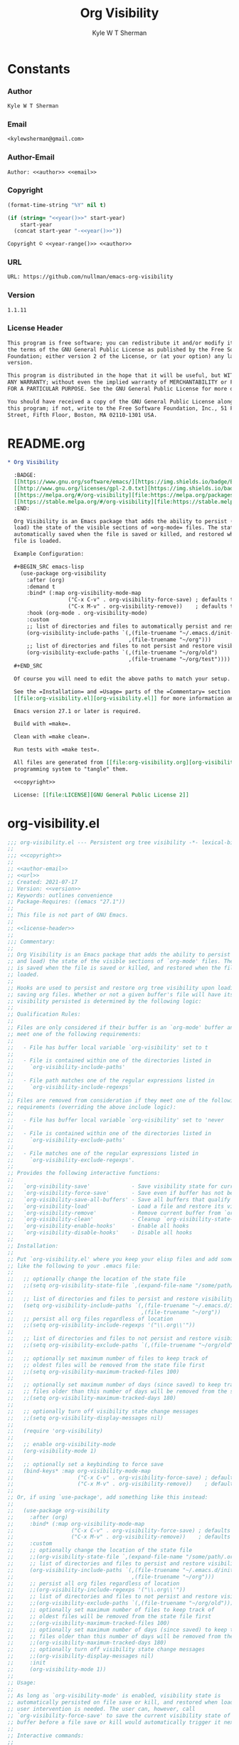 * Org                                                              :noexport:
  #+TITLE: Org Visibility
  #+AUTHOR: Kyle W T Sherman
  #+EMAIL: kylewsherman@gmail.com
  #+FILENAME: org-visibility.org
  #+DESCRIPTION: Org/Babel 'literate' Org Visbility Package
  #+KEYWORDS: emacs, org-mode, org-visibility, outline, persistence, babel, elisp, emacs lisp, lisp, programming language, literate programming, reproducible research
  #+LANGUAGE: en
  #+PROPERTY: header-args :tangle no :noweb yes :results silent :mkdir yes
  #+OPTIONS: num:nil toc:nil d:(HIDE) tags:not-in-toc html-preamble:nil html-postamble:nil
  #+TIMESTAMP: <2023-01-21 19:14 (kyle)>

* Constants
  :PROPERTIES:
  :CUSTOM_ID: constants
  :END:

*** Author
    :PROPERTIES:
    :CUSTOM_ID: constants-author
    :END:

    #+NAME: author
    #+BEGIN_SRC org
      Kyle W T Sherman
    #+END_SRC

*** Email
    :PROPERTIES:
    :CUSTOM_ID: constants-email
    :END:

    #+NAME: email
    #+BEGIN_SRC org
      <kylewsherman@gmail.com>
    #+END_SRC

*** Author-Email
    :PROPERTIES:
    :CUSTOM_ID: constants-author-email
    :END:

    #+NAME: author-email
    #+BEGIN_SRC org
      Author: <<author>> <<email>>
    #+END_SRC

*** Copyright
    :PROPERTIES:
    :CUSTOM_ID: constants-copyright
    :END:

    #+NAME: year
    #+BEGIN_SRC emacs-lisp
      (format-time-string "%Y" nil t)
    #+END_SRC

    #+NAME: year-range
    #+BEGIN_SRC emacs-lisp :var start-year="2021"
      (if (string= "<<year()>>" start-year)
          start-year
        (concat start-year "-<<year()>>"))
    #+END_SRC

    #+NAME: copyright
    #+BEGIN_SRC org
      Copyright © <<year-range()>> <<author>>
    #+END_SRC

*** URL
    :PROPERTIES:
    :CUSTOM_ID: constants-url
    :END:

    #+NAME: url
    #+BEGIN_SRC org
      URL: https://github.com/nullman/emacs-org-visibility
    #+END_SRC

*** Version
    :PROPERTIES:
    :CUSTOM_ID: constants-version
    :END:

    #+NAME: version
    #+BEGIN_SRC org
      1.1.11
    #+END_SRC

*** License Header
    :PROPERTIES:
    :CUSTOM_ID: constants-license-header
    :END:

    #+NAME: license-header
    #+BEGIN_SRC org
      This program is free software; you can redistribute it and/or modify it under
      the terms of the GNU General Public License as published by the Free Software
      Foundation; either version 2 of the License, or (at your option) any later
      version.

      This program is distributed in the hope that it will be useful, but WITHOUT
      ANY WARRANTY; without even the implied warranty of MERCHANTABILITY or FITNESS
      FOR A PARTICULAR PURPOSE. See the GNU General Public License for more details.

      You should have received a copy of the GNU General Public License along with
      this program; if not, write to the Free Software Foundation, Inc., 51 Franklin
      Street, Fifth Floor, Boston, MA 02110-1301 USA.
    #+END_SRC

* README.org
  :PROPERTIES:
  :CUSTOM_ID: readme-dot-org
  :END:

  #+BEGIN_SRC org :tangle README.org
    ,* Org Visibility

      :BADGE:
      [[https://www.gnu.org/software/emacs/][https://img.shields.io/badge/Emacs-27-8e44bd.svg]]
      [[http://www.gnu.org/licenses/gpl-2.0.txt][https://img.shields.io/badge/license-GPL_2-green.svg]]
      [[https://melpa.org/#/org-visibility][file:https://melpa.org/packages/org-visibility-badge.svg]]
      [[https://stable.melpa.org/#/org-visibility][file:https://stable.melpa.org/packages/org-visibility-badge.svg]]
      :END:

      Org Visibility is an Emacs package that adds the ability to persist (save and
      load) the state of the visible sections of =org-mode= files. The state is
      automatically saved when the file is saved or killed, and restored when the
      file is loaded.

      Example Configuration:

      ,#+BEGIN_SRC emacs-lisp
        (use-package org-visibility
          :after (org)
          :demand t
          :bind* (:map org-visibility-mode-map
                       ("C-x C-v" . org-visibility-force-save) ; defaults to `find-alternative-file'
                       ("C-x M-v" . org-visibility-remove))    ; defaults to undefined
          :hook (org-mode . org-visibility-mode)
          :custom
          ;; list of directories and files to automatically persist and restore visibility state of
          (org-visibility-include-paths `(,(file-truename "~/.emacs.d/init-emacs.org")
                                          ,(file-truename "~/org")))
          ;; list of directories and files to not persist and restore visibility state of
          (org-visibility-exclude-paths `(,(file-truename "~/org/old")
                                          ,(file-truename "~/org/test"))))
      ,#+END_SRC

      Of course you will need to edit the above paths to match your setup.

      See the =Installation= and =Usage= parts of the =Commentary= section in
      [[file:org-visibility.el][org-visibility.el]] for more information and a full list of customizations.

      Emacs version 27.1 or later is required.

      Build with =make=.

      Clean with =make clean=.

      Run tests with =make test=.

      All files are generated from [[file:org-visibility.org][org-visibility.org]] using Emacs' org-mode literate
      programming system to "tangle" them.

      <<copyright>>

      License: [[file:LICENSE][GNU General Public License 2]]
  #+END_SRC

* org-visibility.el
  :PROPERTIES:
  :CUSTOM_ID: org-visibility-dot-el
  :END:

  #+BEGIN_SRC emacs-lisp :tangle org-visibility.el
    ;;; org-visibility.el --- Persistent org tree visibility -*- lexical-binding: t; -*-
    ;;
    ;;; <<copyright>>
    ;;
    ;; <<author-email>>
    ;; <<url>>
    ;; Created: 2021-07-17
    ;; Version: <<version>>
    ;; Keywords: outlines convenience
    ;; Package-Requires: ((emacs "27.1"))
    ;;
    ;; This file is not part of GNU Emacs.
    ;;
    ;; <<license-header>>
    ;;
    ;;; Commentary:
    ;;
    ;; Org Visibility is an Emacs package that adds the ability to persist (save
    ;; and load) the state of the visible sections of `org-mode' files. The state
    ;; is saved when the file is saved or killed, and restored when the file is
    ;; loaded.
    ;;
    ;; Hooks are used to persist and restore org tree visibility upon loading and
    ;; saving org files. Whether or not a given buffer's file will have its
    ;; visibility persisted is determined by the following logic:
    ;;
    ;; Qualification Rules:
    ;;
    ;; Files are only considered if their buffer is an `org-mode' buffer and they
    ;; meet one of the following requirements:
    ;;
    ;;   - File has buffer local variable `org-visibility' set to t
    ;;
    ;;   - File is contained within one of the directories listed in
    ;;     `org-visibility-include-paths'
    ;;
    ;;   - File path matches one of the regular expressions listed in
    ;;     `org-visibility-include-regexps'
    ;;
    ;; Files are removed from consideration if they meet one of the following
    ;; requirements (overriding the above include logic):
    ;;
    ;;   - File has buffer local variable `org-visibility' set to 'never
    ;;
    ;;   - File is contained within one of the directories listed in
    ;;     `org-visibility-exclude-paths'
    ;;
    ;;   - File matches one of the regular expressions listed in
    ;;     `org-visibility-exclude-regexps'.
    ;;
    ;; Provides the following interactive functions:
    ;;
    ;;   `org-visibility-save'             - Save visibility state for current buffer
    ;;   `org-visibility-force-save'       - Save even if buffer has not been modified
    ;;   `org-visibility-save-all-buffers' - Save all buffers that qualify
    ;;   `org-visibility-load'             - Load a file and restore its visibility state
    ;;   `org-visibility-remove'           - Remove current buffer from `org-visibility-state-file'
    ;;   `org-visibility-clean'            - Cleanup `org-visibility-state-file'
    ;;   `org-visibility-enable-hooks'     - Enable all hooks
    ;;   `org-visibility-disable-hooks'    - Disable all hooks
    ;;
    ;; Installation:
    ;;
    ;; Put `org-visibility.el' where you keep your elisp files and add something
    ;; like the following to your .emacs file:
    ;;
    ;;   ;; optionally change the location of the state file
    ;;   ;;(setq org-visibility-state-file `,(expand-file-name "/some/path/.org-visibility"))
    ;;
    ;;   ;; list of directories and files to persist and restore visibility state of
    ;;   (setq org-visibility-include-paths `(,(file-truename "~/.emacs.d/init-emacs.org")
    ;;                                        ,(file-truename "~/org"))
    ;;   ;; persist all org files regardless of location
    ;;   ;;(setq org-visibility-include-regexps '("\\.org\\'"))
    ;;
    ;;   ;; list of directories and files to not persist and restore visibility state of
    ;;   ;;(setq org-visibility-exclude-paths `(,(file-truename "~/org/old")))
    ;;
    ;;   ;; optionally set maximum number of files to keep track of
    ;;   ;; oldest files will be removed from the state file first
    ;;   ;;(setq org-visibility-maximum-tracked-files 100)
    ;;
    ;;   ;; optionally set maximum number of days (since saved) to keep track of
    ;;   ;; files older than this number of days will be removed from the state file
    ;;   ;;(setq org-visibility-maximum-tracked-days 180)
    ;;
    ;;   ;; optionally turn off visibility state change messages
    ;;   ;;(setq org-visibility-display-messages nil)
    ;;
    ;;   (require 'org-visibility)
    ;;
    ;;   ;; enable org-visibility-mode
    ;;   (org-visibility-mode 1)
    ;;
    ;;   ;; optionally set a keybinding to force save
    ;;   (bind-keys* :map org-visibility-mode-map
    ;;                    ("C-x C-v" . org-visibility-force-save) ; defaults to `find-alternative-file'
    ;;                    ("C-x M-v" . org-visibility-remove))    ; defaults to undefined
    ;;
    ;; Or, if using `use-package', add something like this instead:
    ;;
    ;;   (use-package org-visibility
    ;;     :after (org)
    ;;     :bind* (:map org-visibility-mode-map
    ;;                  ("C-x C-v" . org-visibility-force-save) ; defaults to `find-alternative-file'
    ;;                  ("C-x M-v" . org-visibility-remove))    ; defaults to undefined
    ;;     :custom
    ;;     ;; optionally change the location of the state file
    ;;     ;;(org-visibility-state-file `,(expand-file-name "/some/path/.org-visibility"))
    ;;     ;; list of directories and files to persist and restore visibility state of
    ;;     (org-visibility-include-paths `(,(file-truename "~/.emacs.d/init-emacs.org")
    ;;                                     ,(file-truename "~/org")))
    ;;     ;; persist all org files regardless of location
    ;;     ;;(org-visibility-include-regexps '("\\.org\\'"))
    ;;     ;; list of directories and files to not persist and restore visibility state of
    ;;     ;;(org-visibility-exclude-paths `(,(file-truename "~/org/old")))
    ;;     ;; optionally set maximum number of files to keep track of
    ;;     ;; oldest files will be removed from the state file first
    ;;     ;;(org-visibility-maximum-tracked-files 100)
    ;;     ;; optionally set maximum number of days (since saved) to keep track of
    ;;     ;; files older than this number of days will be removed from the state file
    ;;     ;;(org-visibility-maximum-tracked-days 180)
    ;;     ;; optionally turn off visibility state change messages
    ;;     ;;(org-visibility-display-messages nil)
    ;;     :init
    ;;     (org-visibility-mode 1))
    ;;
    ;; Usage:
    ;;
    ;; As long as `org-visibility-mode' is enabled, visibility state is
    ;; automatically persisted on file save or kill, and restored when loaded. No
    ;; user intervention is needed. The user can, however, call
    ;; `org-visibility-force-save' to save the current visibility state of a
    ;; buffer before a file save or kill would automatically trigger it next.
    ;;
    ;; Interactive commands:
    ;;
    ;; The `org-visibility-mode' function toggles the minor mode on and off. For
    ;; normal use, turn it on when `org-mode' is enabled.
    ;;
    ;; The `org-visibility-save' function saves the current buffer's file
    ;; visibility state if it has been modified or had an `org-cycle' change, and
    ;; matches the above Qualification Rules.
    ;;
    ;; The `org-visibility-force-save' function saves the current buffer's file
    ;; visibility state if it matches the above Qualification Rules, regardless of
    ;; whether the file has been modified.
    ;;
    ;; The `org-visibility-save-all-buffers' function saves the visibility state
    ;; for any modified buffer files that match the above Qualification Rules.
    ;;
    ;; The `org-visibility-load' function loads a file and restores its visibility
    ;; state if it matches the above Qualification Rules.
    ;;
    ;; The `org-visibility-remove' function removes a given file (or the current
    ;; buffer's file) from `org-visibility-state-file'.
    ;;
    ;; The `org-visibility-clean' function removes all missing or untracked files
    ;; from `org-visibility-state-file'.

    ;;; Code:

    (require 'cl-lib)
    (require 'outline)
    (require 'org)
    (require 'org-macs)

    (defgroup org-visibility nil
      "Persistent org tree visibility."
      :group 'org
      :prefix "org-visibility-")

    (defcustom org-visibility-display-messages t
      "Whether or not to display messages when visibility states are changed."
      :type 'boolean
      :group 'org-visibility)

    (defcustom org-visibility-state-file
      `,(expand-file-name ".org-visibility" user-emacs-directory)
      "File used to store org visibility state."
      :type 'string
      :group 'org-visibility)

    (defcustom org-visibility-include-paths '()
      "List of directories and files that will persist visibility.

    These directories and files will persist their visibility state
    when saved and loaded."
      :type '(repeat (choice string))
      :group 'org-visibility)

    (defcustom org-visibility-exclude-paths '()
      "List of directories and files that will not persist visibility.

    These directories and files will not persist their visibility
    state.

    Overrides `org-visibility-include-paths' and
    `org-visibility-include-regexps'."
      :type '(repeat (choice string))
      :group 'org-visibility)

    (defcustom org-visibility-include-regexps '()
      "List of regular expressions that will persist visibility.

    The directories and files that match these regular expressions
    will persist their visibility state when saved and loaded."
      :type '(repeat (choice regexp))
      :group 'org-visibility)

    (defcustom org-visibility-exclude-regexps '()
      "List of regular expressions that will not persist visibility.

    The directories and files that match these regular expressions
    will not persist their visibility state.

    Overrides `org-visibility-include-paths' and
    `org-visibility-include-regexps'."
      :type '(repeat (choice regexp))
      :group 'org-visibility)

    (defcustom org-visibility-maximum-tracked-files nil
      "Maximum number of files to track the visibility state of.

    When non-nil and persisting the state of a new org file causes
    this number to be exceeded, the oldest tracked file will be
    removed from the state file."
      :type 'number
      :group 'org-visibility)

    (defcustom org-visibility-maximum-tracked-days nil
      "Maximum number of days to track file visibility state.

    When non-nil, file states in the state file that have not been
    modified for this number of days will have their state
    information removed."
      :type 'number
      :group 'org-visibility)

    (defvar-local org-visibility
      nil
      "File local variable to determine visibility persistence.

    If nil, this setting has no effect on determining buffer file
    visibility state persistence.

    If t, buffer file should have its visibility state persisted and
    restored.

    If 'never, buffer file should never have its visibility state
    persisted and restored.

    Overrides `org-visibility-include-paths',
    `org-visibility-exclude-paths', `org-visibility-include-regexps',
    and `org-visibility-exclude-regexps'.)")

    (defvar-local org-visibility-dirty
      nil
      "Non-nil if buffer has been modified since last visibility save.")

    (defun org-visibility-version (&optional insert)
      "Display the version of Org Visibility that is running in this session.

    If INSERT is non-nil, insert the Emacs version string at point
    instead of displaying it."
      (interactive)
      (let ((version-string "Org Visibility <<version>>"))
        (if insert
            (insert version-string)
          (if (called-interactively-p 'interactive)
              (message "%s" version-string)
            version-string))))

    (defun org-visibility--timestamp ()
      "Return timestamp in ISO 8601 format (YYYY-mm-ddTHH:MM:SSZ)."
      (format-time-string "%FT%T%Z"))

    (defun org-visibility--timestamp-to-epoch (timestamp)
      "Return epoch (seconds since 1970-01-01) from TIMESTAMP."
      (truncate (float-time (date-to-time timestamp))))

    (defun org-visibility--buffer-checksum (&optional buffer)
      "Return checksum for BUFFER."
      (secure-hash 'md5 (or buffer (current-buffer))))

    (defun org-visibility--remove-over-maximum-tracked-files (data)
      "Remove oldest files over maximum file count from DATA.

    Does nothing unless `org-visibility-maximum-tracked-files' is
    non-nil and exceeded."
      (when (and org-visibility-maximum-tracked-files
                 (cl-plusp org-visibility-maximum-tracked-files))
        (while (> (length data) org-visibility-maximum-tracked-files)
          (setq data (nreverse (cdr (nreverse data))))))
      data)

    (defun org-visibility--remove-over-maximum-tracked-days (data)
      "Remove all files over maximum day count from DATA.

    Does notthing unless `org-visibility-maximum-tracked-days' is
    non-nil and exceeded."
      (if (and org-visibility-maximum-tracked-days
               (cl-plusp org-visibility-maximum-tracked-days))
          (cl-do ((day (- (time-to-days (current-time)) org-visibility-maximum-tracked-days))
                  (d data (cdr d))
                  (n 0 (1+ n)))
              ((< (time-to-days (date-to-time (cadar d))) day)
               (cl-subseq data 0 n)))
        data))

    (defun org-visibility--set (buffer visible)
      "Set visibility state.

    Set visibility state record for BUFFER to VISIBLE and update
    `org-visibility-state-file' with new state."
      (let ((print-length nil)
            (data (and (file-exists-p org-visibility-state-file)
                       (ignore-errors
                         (with-temp-buffer
                           (insert-file-contents org-visibility-state-file)
                           (read (buffer-substring-no-properties (point-min) (point-max)))))))
            (file-name (buffer-file-name buffer))
            (date (org-visibility--timestamp))
            (checksum (org-visibility--buffer-checksum buffer)))
        (when file-name
          (setq data (delq (assoc file-name data) data)) ; remove previous value
          (setq data (append (list (list file-name date checksum visible)) data)) ; add new value
          (setq data (org-visibility--remove-over-maximum-tracked-files data)) ; remove old files over maximum count
          (setq data (org-visibility--remove-over-maximum-tracked-days data)) ; remove old files over maximum days
          (with-temp-file org-visibility-state-file
            (insert (format "%S\n" data)))
          (when org-visibility-display-messages
            (message "Set visibility state for %s" file-name)))))

    (defun org-visibility--get (buffer)
      "Get visibility state.

    Return visibility state for BUFFER if found in
    `org-visibility-state-file'."
      (let ((data (and (file-exists-p org-visibility-state-file)
                       (ignore-errors
                         (with-temp-buffer
                           (insert-file-contents org-visibility-state-file)
                           (read (buffer-substring-no-properties (point-min) (point-max)))))))
            (file-name (buffer-file-name buffer))
            (checksum (org-visibility--buffer-checksum buffer)))
        (when file-name
          (let ((state (assoc file-name data)))
            (when (string= (caddr state) checksum)
              (cadddr state))))))

    (defun org-visibility--save-internal (&optional buffer noerror force)
      "Save visibility snapshot of org BUFFER.

    If NOERROR is non-nil, do not throw errors.

    If FORCE is non-nil, save even if file is not marked as dirty."
      (let ((buffer (or buffer (current-buffer)))
            (file-name (buffer-file-name buffer))
            (visible '()))
        (with-current-buffer buffer
          (if (not (derived-mode-p 'org-mode))
              (unless noerror
                (user-error "Not an Org buffer"))
            (if (not file-name)
                (unless noerror
                  (user-error "No file associated with this buffer: %S" buffer))
              (when (or force org-visibility-dirty)
                (save-mark-and-excursion
                  (goto-char (point-min))
                  (while (not (eobp))
                    (when (not (invisible-p (point)))
                      (push (point) visible))
                    (forward-visible-line 1)))
                (org-visibility--set buffer (nreverse visible))
                (setq org-visibility-dirty nil)))))))

    (defun org-visibility--load-internal (&optional buffer noerror)
      "Load visibility snapshot of org BUFFER.

    If NOERROR is non-nil, do not throw errors."
      (let ((buffer (or buffer (current-buffer)))
            (file-name (buffer-file-name buffer)))
        (with-current-buffer buffer
          (if (not (derived-mode-p 'org-mode))
              (unless noerror
                (user-error "Not an Org buffer"))
            (if (not (buffer-file-name buffer))
                (unless noerror
                  (user-error "No file associated with this buffer: %S" buffer))
              (let ((visible (org-visibility--get buffer)))
                (when visible
                  (save-mark-and-excursion
                    (outline-hide-sublevels 1)
                    (dolist (x visible)
                      (ignore-errors
                        (when (> x 1)
                          (goto-char x)
                          (when (invisible-p (1- (point)))
                            (org-flag-region (1- (point-at-bol)) (point-at-eol) nil 'outline))))))
                  (when org-visibility-display-messages
                    (message "Restored visibility state for %s" file-name)))
                (setq org-visibility-dirty nil)))))))

    (defun org-visibility--check-file-path (file-name paths)
      "Return whether FILE-NAME is in one of the PATHS."
      (let ((file-name (file-truename file-name)))
        (cl-do ((paths paths (cdr paths))
                (match nil))
            ((or (null paths) match) match)
          (let ((path (car paths)))
            (when (>= (length file-name) (length path))
              (let ((part (substring file-name 0 (length path))))
                (when (string= part path)
                  (setq match t))))))))

    (defun org-visibility--check-file-regexp (file-name regexps)
      "Return whether FILE-NAME is a match for one of the REGEXPS."
      (let ((file-name (file-truename file-name)))
        (cl-do ((regexps regexps (cdr regexps))
                (match nil))
            ((or (null regexps) match) match)
          (let ((regexp (car regexps)))
            (when (string-match regexp file-name)
              (setq match t))))))

    (defun org-visibility--check-file-include-exclude-paths-and-regexps (file-name)
      "Return whether FILE-NAME should have its visibility state persisted.

    Return whether FILE-NAME is in one of the paths listed in
    `org-visibility-include-paths' or matches a regular expression
    listed in `org-visibility-include-regexps', and FILE-NAME is not
    in one of the paths listed in `org-visibility-exclude-paths' or
    matches a regular expression listed in
    `org-visibility-exclude-regexps'."
      (and (or (org-visibility--check-file-path file-name org-visibility-include-paths)
               (org-visibility--check-file-regexp file-name org-visibility-include-regexps))
           (not (or (org-visibility--check-file-path file-name org-visibility-exclude-paths)
                    (org-visibility--check-file-regexp file-name org-visibility-exclude-regexps)))))

    (defun org-visibility--check-buffer-file-persistence (buffer)
      "Return whether BUFFER should have its visibility state persisted.

    Return whether BUFFER's file is in one of the paths listed in
    `org-visibility-include-paths' or matches a regular expression
    listed in `org-visibility-include-regexps', and BUFFER's file is
    not in one of the paths listed in `org-visibility-exclude-paths'
    or matches a regular expression listed in
    `org-visibility-exclude-regexps'."
      (with-current-buffer buffer
        (cl-case (if (boundp 'org-visibility) org-visibility nil)
          ('nil (let ((file-name (buffer-file-name buffer)))
                  (if file-name
                      (org-visibility--check-file-include-exclude-paths-and-regexps file-name)
                    nil)))
          ('never nil)
          (t t))))

    ;;;###autoload
    (defun org-visibility-remove (&optional file-name)
      "Remove visibility state of FILE-NAME or `current-buffer'."
      (interactive)
      (let ((print-length nil)
            (file-name (or file-name (buffer-file-name (current-buffer)))))
        (when file-name
          (let ((data
                 (cl-remove-if
                  (lambda (x) (string-equal (car x) file-name))
                  (and (file-exists-p org-visibility-state-file)
                       (with-temp-buffer
                         (insert-file-contents org-visibility-state-file)
                         (read (buffer-substring-no-properties (point-min) (point-max))))))))
            (with-temp-file org-visibility-state-file
              (insert (format "%S\n" data)))
            (when org-visibility-display-messages
              (message "Removed visibility state of %s" file-name))))))

    ;;;###autoload
    (defun org-visibility-clean ()
      "Remove any missing files from `org-visibility-state-file'."
      (interactive)
      (let ((print-length nil)
            (data
             (cl-remove-if-not
              (lambda (x)
                (let ((file-name (car x)))
                  (and (file-exists-p file-name)
                       (org-visibility--check-file-include-exclude-paths-and-regexps file-name))))
              (and (file-exists-p org-visibility-state-file)
                   (with-temp-buffer
                     (insert-file-contents org-visibility-state-file)
                     (read (buffer-substring-no-properties (point-min) (point-max))))))))
        (with-temp-file org-visibility-state-file
          (insert (format "%S\n" data)))
        (when org-visibility-display-messages
          (message "Visibility state file has been cleaned"))))

    ;;;###autoload
    (defun org-visibility-save (&optional noerror force)
      "Save visibility state if buffer has been modified.

    If NOERROR is non-nil, do not throw errors.

    If FORCE is non-nil, save even if file is not marked as dirty."
      (interactive)
      (when (org-visibility--check-buffer-file-persistence (current-buffer))
        (org-visibility--save-internal (current-buffer) noerror force)))

    (defun org-visibility-save-noerror ()
      "Save visibility state if buffer has been modified, ignoring errors."
      (org-visibility-save :noerror))

    ;;;###autoload
    (defun org-visibility-force-save ()
      "Save visibility state even if buffer has not been modified."
      (interactive)
      (org-visibility-save nil :force))

    ;;;###autoload
    (defun org-visibility-save-all-buffers (&optional force)
      "Save visibility state for any modified buffers, ignoring errors.

    If FORCE is non-nil, save even if files are not marked as dirty."
      (interactive)
      (dolist (buffer (buffer-list))
        (when (org-visibility--check-buffer-file-persistence buffer)
          (org-visibility--save-internal buffer :noerror force))))

    ;;;###autoload
    (defun org-visibility-load (&optional file)
      "Load FILE or `current-buffer' and restore its visibility state, ignoring errors."
      (interactive)
      (let ((buffer (if file (get-file-buffer file) (current-buffer))))
        (when (and buffer (org-visibility--check-buffer-file-persistence buffer))
          (org-visibility--load-internal buffer :noerror))))

    (defun org-visibility-dirty ()
      "Set visibility dirty flag."
      (when (and (eq major-mode 'org-mode)
                 (not org-visibility-dirty)
                 (org-visibility--check-buffer-file-persistence (current-buffer)))
        (setq org-visibility-dirty t)))

    (defun org-visibility-dirty-org-cycle (state)
      "Set visibility dirty flag when `org-cycle' is called.

    Unless STATE is 'INVALID-STATE."
      ;; dummy check to prevent compiler warning
      (when (not (eq state 'INVALID-STATE))
        (org-visibility-dirty)))

    (defun org-visibility-enable-hooks ()
      "Helper function to enable all `org-visibility' hooks."
      (add-hook 'after-save-hook #'org-visibility-save-noerror :append)
      (add-hook 'kill-buffer-hook #'org-visibility-save-noerror :append)
      (add-hook 'kill-emacs-hook #'org-visibility-save-all-buffers :append)
      (add-hook 'find-file-hook #'org-visibility-load :append)
      (add-hook 'first-change-hook #'org-visibility-dirty :append)
      (add-hook 'org-cycle-hook #'org-visibility-dirty-org-cycle :append))

    (defun org-visibility-disable-hooks ()
      "Helper function to disable all `org-visibility' hooks."
      (remove-hook 'after-save-hook #'org-visibility-save-noerror)
      (remove-hook 'kill-buffer-hook #'org-visibility-save-noerror)
      (remove-hook 'kill-emacs-hook #'org-visibility-save-all-buffers)
      (remove-hook 'find-file-hook #'org-visibility-load)
      (remove-hook 'first-change-hook #'org-visibility-dirty)
      (remove-hook 'org-cycle-hook #'org-visibility-dirty-org-cycle))

    ;;;###autoload
    (define-minor-mode org-visibility-mode
      "Minor mode for toggling `org-visibility' hooks on and off.

    This minor mode will persist (save and load) the state of the
    visible sections of `org-mode' files. The state is saved when the
    file is saved or killed, and restored when the file is loaded.

    \\{org-visibility-mode-map}"
      :lighter " vis"
      :keymap (make-sparse-keymap)
      :global t
      (if org-visibility-mode
          (org-visibility-enable-hooks)
        (org-visibility-disable-hooks)))

    (provide 'org-visibility)

    ;;; org-visibility.el ends here
  #+END_SRC

* org-visibility-test.el
  :PROPERTIES:
  :CUSTOM_ID: org-visibility-test-dot-el
  :END:

  #+BEGIN_SRC emacs-lisp :tangle org-visibility-test.el
    ;;; org-visibility-test.el --- Test org-visibility.el -*- lexical-binding: t; no-byte-compile: t; -*-
    ;;
    ;;; <<copyright>>
    ;;
    ;; <<author-email>>
    ;; Created: 2021-07-17
    ;;
    ;; This file is not part of GNU Emacs.
    ;;
    ;; <<license-header>>
    ;;
    ;;; Commentary:
    ;;
    ;; Run all tests interactively:
    ;;
    ;;   (ert-run-tests-interactively '(tag org-visibility))
    ;;
    ;; Run all tests in batch mode:
    ;;
    ;;   (ert-run-tests-batch '(tag org-visibility))

    ;;; Code:

    (require 'org)
    (require 'org-visibility)
    (require 'ert)

    (defun org-visibility-test-run-test (test files)
      "Setup test environment, run TEST using FILES, then restore environment."
      (let ((org-startup-folded 'showeverything)
            (org-odd-levels-only t)
            (enable-local-variables :all)
            (enable-local-eval t)
            (state-file org-visibility-state-file)
            (include-paths org-visibility-include-paths)
            (exclude-paths org-visibility-exclude-paths)
            (temp-state-file (make-temp-file "org-visibility-test-state-file-"))
            (is-enabled org-visibility-mode)
            errors)
        (setq org-visibility-state-file temp-state-file
              org-visibility-include-paths '()
              org-visibility-exclude-paths '())
        (org-visibility-mode 1)
        (unwind-protect
            (setq errors (remove nil (apply #'append (nreverse (funcall test)))))
          (progn
            (mapc
             (lambda (x) (when (file-exists-p x) (delete-file x)))
             files)
            (delete-file temp-state-file)
            (setq org-visibility-state-file state-file
                  org-visibility-include-paths include-paths
                  org-visibility-exclude-paths exclude-paths)
            (if is-enabled
                (org-visibility-mode 1)
              (org-visibility-mode -1))))
        (should (not errors))))

    (defun org-visibility-test-create-org-file (&optional local-var-visbility)
      "Create temporary `org-mode' file to test with.

    If LOCAL-VAR-VISBILITY is non-nil, set local variable
    `org-visibility' to LOCAL-VAR-VISBILITY."
      (let ((file (make-temp-file "org-visibility-test-" nil ".org")))
        (with-temp-file file
          (insert "* Heading 1")
          (newline)
          (insert "*** Heading 1.2")
          (newline)
          (insert "Body text 1.2")
          (newline)
          (insert "And some more")
          (newline)
          (insert "* Heading 2")
          (newline)
          (insert "*** Heading 2.1")
          (newline)
          (insert "***** Heading 2.1.1")
          (newline)
          (insert "Body text 2.1.1")
          (newline)
          (insert "*** Heading 2.2")
          (newline)
          (insert "Body text 2.2")
          (newline)
          (insert "* Heading 3")
          (newline)
          (insert "Body text 3")
          (newline)
          (when local-var-visbility
            (newline)
            ;; concat is used to prevent emacs from trying to set local variables on this file
            (insert (concat ";; Local " "Variables:"))
            (newline)
            (insert (format ";; org-visibility: %s" local-var-visbility))
            (newline)
            (insert ";; End:")
            (newline)))
        file))

    (defun org-visibility-test-cycle-outline ()
      "Hide all sublevels then cycle Heading 2."
      (outline-hide-sublevels 1)
      (goto-char (point-min))
      (forward-line 4)
      (org-cycle))

    (defun org-visibility-test-check-visible-lines (lines)
      "Test that all LINES are visible, and no others, in current buffer.

    Return list of errors, or nil, if none."
      (let (errors)
        (goto-char (point-min))
        (while (not (eobp))
          (let ((line (buffer-substring-no-properties (point-at-bol) (point-at-eol))))
            (if (member (line-number-at-pos) lines)
                (unless (not (invisible-p (point)))
                  (push (format "Line not visible: %s" line) errors))
              (unless (invisible-p (point))
                (push (format "Line visible: %s" line) errors)))
            (forward-line 1)))
        (nreverse errors)))

    (defun org-visibility-test-check-mode (enabled)
      "Test that `org-visibility-mode' is ENABLED.

    Return error, if not ENABLED, otherwise nil."
      (if (or (and org-visibility-mode enabled)
              (and (not org-visibility-mode) (not enabled)))
          nil
        (list (format "Mode not: %s" enabled))))

    (defun org-visibility-test-check-state-file-entries (count)
      "Test that `org-visibility-state-file' has COUNT entries.

    Return a list of one error, or nil, if correct."
      (with-temp-buffer
        (insert-file-contents org-visibility-state-file)
        (let ((entries (condition-case nil (length (read (buffer-string))) ('error 0))))
          (if (= entries count)
              nil
            (list (format "State file entry count: %s (expected %s)" entries count))))))

    (defun org-visibility-test-decrease-state-file-timestamps (days)
      "Subtract DAYS from all timestamps in `org-visibility-state-file'."
      (let ((data (and (file-exists-p org-visibility-state-file)
                       (ignore-errors
                         (with-temp-buffer
                           (insert-file-contents org-visibility-state-file)
                           (read (buffer-substring-no-properties (point-min) (point-max))))))))
        (when data
          (dolist (x data)
            (let ((ts (format-time-string
                       "%FT%T%Z"
                       (encode-time
                        (decoded-time-add (decode-time (date-to-time (cadr x)))
                                          (make-decoded-time :day (- days)))))))
              (setcdr x (cons ts (cddr x)))))
          (with-temp-file org-visibility-state-file
            (insert (format "%S\n" data))))))

    (defun org-visibility-test-check-dirty-status (is-dirty)
      "Test that `org-visibility-dirty' is IS-DIRTY.

    Return a list of one error, or nil, if correct."
      (if (eq org-visibility-dirty is-dirty)
          nil
        (list (format "Dirty flag: %s (expect %s)" org-visibility-dirty is-dirty))))

    ;;; Tests

    (ert-deftest org-visibility-test-test-no-persistence ()
      "Test no visibility persistence."
      :tags '(org-visibility)
      (let ((file (org-visibility-test-create-org-file))
            errors)
        (org-visibility-test-run-test
         (lambda ()
           (find-file file)
           (org-visibility-test-cycle-outline)
           (push (org-visibility-test-check-visible-lines '(1 5 6 9 11)) errors)
           (kill-buffer (current-buffer))
           (find-file file)
           (push (org-visibility-test-check-visible-lines '(1 2 3 4 5 6 7 8 9 10 11 12)) errors)
           (kill-buffer (current-buffer))
           errors)
         (list file))))

    (ert-deftest org-visibility-test-test-no-persistence-with-local-var-nil ()
      "Test no visibility persistence using local var `org-visibility' set to nil."
      :tags '(org-visibility)
      (let ((file (org-visibility-test-create-org-file "nil"))
            errors)
        (org-visibility-test-run-test
         (lambda ()
           (find-file file)
           (org-visibility-test-cycle-outline)
           (push (org-visibility-test-check-visible-lines '(1 5 6 9 11)) errors)
           (kill-buffer (current-buffer))
           (find-file file)
           (push (org-visibility-test-check-visible-lines '(1 2 3 4 5 6 7 8 9 10 11 12 13 14 15 16 17 18)) errors)
           (kill-buffer (current-buffer))
           errors)
         (list file))))

    (ert-deftest org-visibility-test-test-no-persistence-with-local-var-never ()
      "Test no visibility persistence using local var `org-visibility' set to never."
      :tags '(org-visibility)
      (let ((file (org-visibility-test-create-org-file "never"))
            errors)
        (org-visibility-test-run-test
         (lambda ()
           (let ((org-visibility-include-paths (list file)))
             (find-file file)
             (org-visibility-test-cycle-outline)
             (push (org-visibility-test-check-visible-lines '(1 5 6 9 11)) errors)
             (kill-buffer (current-buffer))
             (find-file file)
             (push (org-visibility-test-check-visible-lines '(1 2 3 4 5 6 7 8 9 10 11 12 13 14 15 16 17 18)) errors)
             (kill-buffer (current-buffer)))
           errors)
         (list file))))

    (ert-deftest org-visibility-test-test-persistence-with-local-var-t ()
      "Test visibility persistence using local var `org-visibility' set to t."
      :tags '(org-visibility)
      (let ((file (org-visibility-test-create-org-file "t"))
            errors)
        (org-visibility-test-run-test
         (lambda ()
           (find-file file)
           (org-visibility-test-cycle-outline)
           (push (org-visibility-test-check-visible-lines '(1 5 6 9 11)) errors)
           (kill-buffer (current-buffer))
           (push (org-visibility-test-check-state-file-entries 1) errors)
           (find-file file)
           (push (org-visibility-test-check-visible-lines '(1 5 6 9 11)) errors)
           (kill-buffer (current-buffer))
           errors)
         (list file))))

    (ert-deftest org-visibility-test-test-persistence-with-include-paths ()
      "Test visibility persistence using include paths."
      :tags '(org-visibility)
      (let ((file (org-visibility-test-create-org-file))
            errors)
        (org-visibility-test-run-test
         (lambda ()
           (let ((org-visibility-include-paths (list file)))
             (find-file file)
             (org-visibility-test-cycle-outline)
             (push (org-visibility-test-check-visible-lines '(1 5 6 9 11)) errors)
             (kill-buffer (current-buffer))
             (push (org-visibility-test-check-state-file-entries 1) errors)
             (find-file file)
             (push (org-visibility-test-check-visible-lines '(1 5 6 9 11)) errors)
             (kill-buffer (current-buffer)))
           errors)
         (list file))))

    (ert-deftest org-visibility-test-test-persistence-with-include-regexps ()
      "Test visibility persistence using include regular expressions."
      :tags '(org-visibility)
      (let ((file (org-visibility-test-create-org-file))
            errors)
        (org-visibility-test-run-test
         (lambda ()
           (let ((org-visibility-include-regexps (list "\\.org\\'")))
             (find-file file)
             (org-visibility-test-cycle-outline)
             (push (org-visibility-test-check-visible-lines '(1 5 6 9 11)) errors)
             (kill-buffer (current-buffer))
             (push (org-visibility-test-check-state-file-entries 1) errors)
             (find-file file)
             (push (org-visibility-test-check-visible-lines '(1 5 6 9 11)) errors)
             (kill-buffer (current-buffer)))
           errors)
         (list file))))

    (ert-deftest org-visibility-test-test-no-persistence-with-include-exclude-paths ()
      "Test no visibility persistence using include and exclude paths."
      :tags '(org-visibility)
      (let ((file (org-visibility-test-create-org-file))
            errors)
        (org-visibility-test-run-test
         (lambda ()
           (let ((org-visibility-include-paths (list (file-name-directory file)))
                 (org-visibility-exclude-paths (list file)))
             (find-file file)
             (org-visibility-test-cycle-outline)
             (push (org-visibility-test-check-visible-lines '(1 5 6 9 11)) errors)
             (kill-buffer (current-buffer))
             (find-file file)
             (push (org-visibility-test-check-visible-lines '(1 2 3 4 5 6 7 8 9 10 11 12 13 14 15 16 17 18)) errors)
             (kill-buffer (current-buffer)))
           errors)
         (list file))))

    (ert-deftest org-visibility-test-test-no-persistence-with-include-exclude-regexps ()
      "Test no visibility persistence using include and exclude regular expressions."
      :tags '(org-visibility)
      (let ((file (org-visibility-test-create-org-file))
            errors)
        (org-visibility-test-run-test
         (lambda ()
           (let ((org-visibility-include-regexps (list "\\.org\\'"))
                 (org-visibility-exclude-regexps (list "\\.org\\'")))
             (find-file file)
             (org-visibility-test-cycle-outline)
             (push (org-visibility-test-check-visible-lines '(1 5 6 9 11)) errors)
             (kill-buffer (current-buffer))
             (find-file file)
             (push (org-visibility-test-check-visible-lines '(1 2 3 4 5 6 7 8 9 10 11 12 13 14 15 16 17 18)) errors)
             (kill-buffer (current-buffer)))
           errors)
         (list file))))

    (ert-deftest org-visibility-test-test-no-persistence-with-fundamental-mode-and-local-var-t ()
      "Test no visibility persistence using `fundamental-mode' and local var `org-visibility' set to t."
      :tags '(org-visibility)
      (let ((file (org-visibility-test-create-org-file "t"))
            errors)
        (org-visibility-test-run-test
         (lambda ()
           (find-file file)
           (org-visibility-test-cycle-outline)
           (push (org-visibility-test-check-visible-lines '(1 5 6 9 11)) errors)
           (fundamental-mode)
           (kill-buffer (current-buffer))
           (find-file file)
           (push (org-visibility-test-check-visible-lines '(1 2 3 4 5 6 7 8 9 10 11 12 13 14 15 16 17 18)) errors)
           (kill-buffer (current-buffer))
           errors)
         (list file))))

    (ert-deftest org-visibility-test-test-no-persistence-with-fundamental-mode-and-include-paths ()
      "Test no visibility persistence using `fundamental-mode' and include paths."
      :tags '(org-visibility)
      (let ((file (org-visibility-test-create-org-file))
            errors)
        (org-visibility-test-run-test
         (lambda ()
           (let ((org-visibility-include-paths (list file)))
             (find-file file)
             (org-visibility-test-cycle-outline)
             (push (org-visibility-test-check-visible-lines '(1 5 6 9 11)) errors)
             (fundamental-mode)
             (kill-buffer (current-buffer))
             (find-file file)
             (push (org-visibility-test-check-visible-lines '(1 2 3 4 5 6 7 8 9 10 11 12 13 14 15 16 17 18)) errors)
             (kill-buffer (current-buffer)))
           errors)
         (list file))))

    (ert-deftest org-visibility-test-test-no-persistence-with-fundamental-mode-and-include-regexps ()
      "Test no visibility persistence using `fundamental-mode' and include regular expressions."
      :tags '(org-visibility)
      (let ((file (org-visibility-test-create-org-file))
            errors)
        (org-visibility-test-run-test
         (lambda ()
           (let ((org-visibility-include-regexps (list "\\.org\\'")))
             (find-file file)
             (org-visibility-test-cycle-outline)
             (push (org-visibility-test-check-visible-lines '(1 5 6 9 11)) errors)
             (fundamental-mode)
             (kill-buffer (current-buffer))
             (find-file file)
             (push (org-visibility-test-check-visible-lines '(1 2 3 4 5 6 7 8 9 10 11 12 13 14 15 16 17 18)) errors)
             (kill-buffer (current-buffer)))
           errors)
         (list file))))

    (ert-deftest org-visibility-test-test-no-persistence-with-mode-disabled ()
      "Test no visibility persistence with mode disabled."
      :tags '(org-visibility)
      (let ((file (org-visibility-test-create-org-file))
            errors)
        (org-visibility-test-run-test
         (lambda ()
           (let ((org-visibility-include-paths (list file)))
             (org-visibility-mode -1)
             (find-file file)
             (org-visibility-test-check-mode nil)
             (org-visibility-test-cycle-outline)
             (push (org-visibility-test-check-visible-lines '(1 5 6 9 11)) errors)
             (kill-buffer (current-buffer))
             (find-file file)
             (org-visibility-test-check-mode nil)
             (push (org-visibility-test-check-visible-lines '(1 2 3 4 5 6 7 8 9 10 11 12 13 14 15 16 17 18)) errors)
             (kill-buffer (current-buffer)))
           errors)
         (list file))))

    (ert-deftest org-visibility-test-test-persistence-with-mode-enabled ()
      "Test visibility persistence with mode enabled."
      :tags '(org-visibility)
      (let ((file (org-visibility-test-create-org-file))
            errors)
        (org-visibility-test-run-test
         (lambda ()
           (let ((org-visibility-include-paths (list file)))
             (org-visibility-mode -1)
             (find-file file)
             (org-visibility-test-check-mode nil)
             (org-visibility-test-cycle-outline)
             (push (org-visibility-test-check-visible-lines '(1 5 6 9 11)) errors)
             (kill-buffer (current-buffer))
             (org-visibility-mode 1)
             (find-file file)
             (org-visibility-test-check-mode nil)
             (push (org-visibility-test-check-visible-lines '(1 2 3 4 5 6 7 8 9 10 11 12 13 14 15 16 17 18)) errors)
             (org-visibility-test-cycle-outline)
             (push (org-visibility-test-check-visible-lines '(1 5 6 9 11)) errors)
             (org-visibility-test-check-mode t)
             (kill-buffer (current-buffer))
             (find-file file)
             (org-visibility-test-check-mode t)
             (push (org-visibility-test-check-visible-lines '(1 5 6 9 11)) errors)
             (kill-buffer (current-buffer)))
           errors)
         (list file))))

    (ert-deftest org-visibility-test-test-persistence-with-startup-keyword-settings ()
      "Test visibility persistence when STARTUP keyword settings are present."
      :tags '(org-visibility)
      (let ((file (org-visibility-test-create-org-file))
            errors)
        (org-visibility-test-run-test
         (lambda ()
           (let ((org-visibility-include-paths (list file)))
             (find-file file)
             (org-visibility-test-cycle-outline)
             (push (org-visibility-test-check-visible-lines '(1 5 6 9 11)) errors)
             (goto-char (point-min))
             (insert "#+STARTUP: overview\n\n")
             (push (org-visibility-test-check-visible-lines '(1 2 3 7 8 11 13)) errors)
             (save-buffer)
             (kill-buffer (current-buffer))
             (find-file file)
             (push (org-visibility-test-check-visible-lines '(1 2 3 7 8 11 13)) errors)
             (kill-buffer (current-buffer)))
           errors)
         (list file))))

    (ert-deftest org-visibility-test-test-maximum-tracked-files ()
      "Test visibility persistence expires when `org-visibility-maximum-tracked-files' is exceeded."
      :tags '(org-visibility)
      (let ((file1 (org-visibility-test-create-org-file))
            (file2 (org-visibility-test-create-org-file))
            errors)
        (org-visibility-test-run-test
         (lambda ()
           (let ((org-visibility-maximum-tracked-files 1)
                 (org-visibility-include-paths (list file1 file2)))
             (find-file file1)
             (org-visibility-test-cycle-outline)
             (push (org-visibility-test-check-visible-lines '(1 5 6 9 11)) errors)
             (kill-buffer (current-buffer))
             (push (org-visibility-test-check-state-file-entries 1) errors)
             (find-file file2)
             (org-visibility-test-cycle-outline)
             (push (org-visibility-test-check-visible-lines '(1 5 6 9 11)) errors)
             (kill-buffer (current-buffer))
             (push (org-visibility-test-check-state-file-entries 1) errors)
             (find-file file2)
             (push (org-visibility-test-check-visible-lines '(1 5 6 9 11)) errors)
             (kill-buffer (current-buffer))
             (find-file file1)
             (push (org-visibility-test-check-visible-lines '(1 2 3 4 5 6 7 8 9 10 11 12 13 14 15 16 17 18)) errors)
             (kill-buffer (current-buffer)))
           errors)
         (list file1 file2))))

    (ert-deftest org-visibility-test-test-maximum-tracked-files-2 ()
      "Test visibility persistence expires when `org-visibility-maximum-tracked-files' is exceeded."
      :tags '(org-visibility)
      (let ((file1 (org-visibility-test-create-org-file))
            (file2 (org-visibility-test-create-org-file))
            (file3 (org-visibility-test-create-org-file))
            errors)
        (org-visibility-test-run-test
         (lambda ()
           (let ((org-visibility-maximum-tracked-files 2)
                 (org-visibility-include-paths (list file1 file2 file3)))
             (find-file file1)
             (org-visibility-test-cycle-outline)
             (push (org-visibility-test-check-visible-lines '(1 5 6 9 11)) errors)
             (kill-buffer (current-buffer))
             (push (org-visibility-test-check-state-file-entries 1) errors)
             (find-file file2)
             (org-visibility-test-cycle-outline)
             (push (org-visibility-test-check-visible-lines '(1 5 6 9 11)) errors)
             (kill-buffer (current-buffer))
             (push (org-visibility-test-check-state-file-entries 2) errors)
             (find-file file3)
             (org-visibility-test-cycle-outline)
             (push (org-visibility-test-check-visible-lines '(1 5 6 9 11)) errors)
             (kill-buffer (current-buffer))
             (push (org-visibility-test-check-state-file-entries 2) errors)
             (find-file file3)
             (push (org-visibility-test-check-visible-lines '(1 5 6 9 11)) errors)
             (kill-buffer (current-buffer))
             (find-file file2)
             (push (org-visibility-test-check-visible-lines '(1 5 6 9 11)) errors)
             (org-visibility-force-save)
             (kill-buffer (current-buffer))
             (push (org-visibility-test-check-state-file-entries 2) errors)
             (find-file file1)
             (push (org-visibility-test-check-visible-lines '(1 2 3 4 5 6 7 8 9 10 11 12 13 14 15 16 17 18)) errors)
             (org-visibility-test-cycle-outline)
             (push (org-visibility-test-check-visible-lines '(1 5 6 9 11)) errors)
             (kill-buffer (current-buffer))
             (push (org-visibility-test-check-state-file-entries 2) errors)
             (find-file file1)
             (push (org-visibility-test-check-visible-lines '(1 5 6 9 11)) errors)
             (kill-buffer (current-buffer))
             (find-file file2)
             (push (org-visibility-test-check-visible-lines '(1 5 6 9 11)) errors)
             (kill-buffer (current-buffer))
             (find-file file3)
             (push (org-visibility-test-check-visible-lines '(1 2 3 4 5 6 7 8 9 10 11 12 13 14 15 16 17 18)) errors)
             (kill-buffer (current-buffer)))
           errors)
         (list file1 file2 file3))))

    (ert-deftest org-visibility-test-test-maximum-tracked-days ()
      "Test visibility persistence expires when `org-visibility-maximum-tracked-days' is exceeded."
      :tags '(org-visibility)
      (let ((file1 (org-visibility-test-create-org-file))
            (file2 (org-visibility-test-create-org-file))
            errors)
        (org-visibility-test-run-test
         (lambda ()
           (let ((org-visibility-maximum-tracked-days 3)
                 (org-visibility-include-paths (list file1 file2)))
             (find-file file1)
             (org-visibility-test-cycle-outline)
             (push (org-visibility-test-check-visible-lines '(1 5 6 9 11)) errors)
             (kill-buffer (current-buffer))
             (push (org-visibility-test-check-state-file-entries 1) errors)
             (org-visibility-test-decrease-state-file-timestamps 2)
             (find-file file2)
             (org-visibility-test-cycle-outline)
             (push (org-visibility-test-check-visible-lines '(1 5 6 9 11)) errors)
             (kill-buffer (current-buffer))
             (push (org-visibility-test-check-state-file-entries 2) errors)
             (org-visibility-test-decrease-state-file-timestamps 2)
             (find-file file2)
             (push (org-visibility-test-check-visible-lines '(1 5 6 9 11)) errors)
             (org-visibility-force-save)
             (kill-buffer (current-buffer))
             (push (org-visibility-test-check-state-file-entries 1) errors)
             (find-file file1)
             (push (org-visibility-test-check-visible-lines '(1 2 3 4 5 6 7 8 9 10 11 12 13 14 15 16 17 18)) errors)
             (kill-buffer (current-buffer)))
           errors)
         (list file1 file2))))

    (ert-deftest org-visibility-test-test-maximum-tracked-days-2 ()
      "Test visibility persistence expires when `org-visibility-maximum-tracked-days' is exceeded."
      :tags '(org-visibility)
      (let ((file1 (org-visibility-test-create-org-file))
            (file2 (org-visibility-test-create-org-file))
            (file3 (org-visibility-test-create-org-file))
            errors)
        (org-visibility-test-run-test
         (lambda ()
           (let ((org-visibility-maximum-tracked-days 5)
                 (org-visibility-include-paths (list file1 file2 file3)))
             (find-file file1)
             (org-visibility-test-cycle-outline)
             (push (org-visibility-test-check-visible-lines '(1 5 6 9 11)) errors)
             (kill-buffer (current-buffer))
             (push (org-visibility-test-check-state-file-entries 1) errors)
             (org-visibility-test-decrease-state-file-timestamps 2)
             (find-file file2)
             (org-visibility-test-cycle-outline)
             (push (org-visibility-test-check-visible-lines '(1 5 6 9 11)) errors)
             (kill-buffer (current-buffer))
             (push (org-visibility-test-check-state-file-entries 2) errors)
             (org-visibility-test-decrease-state-file-timestamps 2)
             (find-file file3)
             (org-visibility-test-cycle-outline)
             (push (org-visibility-test-check-visible-lines '(1 5 6 9 11)) errors)
             (kill-buffer (current-buffer))
             (push (org-visibility-test-check-state-file-entries 3) errors)
             (org-visibility-test-decrease-state-file-timestamps 2)
             (find-file file3)
             (push (org-visibility-test-check-visible-lines '(1 5 6 9 11)) errors)
             (kill-buffer (current-buffer))
             (find-file file2)
             (push (org-visibility-test-check-visible-lines '(1 5 6 9 11)) errors)
             (org-visibility-force-save)
             (kill-buffer (current-buffer))
             (push (org-visibility-test-check-state-file-entries 2) errors)
             (find-file file1)
             (push (org-visibility-test-check-visible-lines '(1 2 3 4 5 6 7 8 9 10 11 12 13 14 15 16 17 18)) errors)
             (org-visibility-test-cycle-outline)
             (push (org-visibility-test-check-visible-lines '(1 5 6 9 11)) errors)
             (kill-buffer (current-buffer))
             (push (org-visibility-test-check-state-file-entries 3) errors)
             (org-visibility-test-decrease-state-file-timestamps 4)
             (find-file file1)
             (push (org-visibility-test-check-visible-lines '(1 5 6 9 11)) errors)
             (org-visibility-force-save)
             (kill-buffer (current-buffer))
             (push (org-visibility-test-check-state-file-entries 2) errors)
             (find-file file2)
             (push (org-visibility-test-check-visible-lines '(1 5 6 9 11)) errors)
             (kill-buffer (current-buffer))
             (find-file file3)
             (push (org-visibility-test-check-visible-lines '(1 2 3 4 5 6 7 8 9 10 11 12 13 14 15 16 17 18)) errors)
             (kill-buffer (current-buffer)))
           errors)
         (list file1 file2 file3))))

    (ert-deftest org-visibility-test-test-remove ()
      "Test `org-visibility-remove'."
      :tags '(org-visibility)
      (let ((file1 (org-visibility-test-create-org-file))
            (file2 (org-visibility-test-create-org-file))
            errors)
        (org-visibility-test-run-test
         (lambda ()
           (let ((org-visibility-include-paths (list file1 file2)))
             (find-file file1)
             (org-visibility-test-cycle-outline)
             (kill-buffer (current-buffer))
             (find-file file2)
             (org-visibility-test-cycle-outline)
             (kill-buffer (current-buffer))
             (push (org-visibility-test-check-state-file-entries 2) errors)
             (org-visibility-remove file1)
             (push (org-visibility-test-check-state-file-entries 1) errors)
             (find-file file2)
             (org-visibility-remove)
             (push (org-visibility-test-check-state-file-entries 0) errors))
           errors)
         (list file1 file2))))

    (ert-deftest org-visibility-test-test-clean-remove-file ()
      "Test `org-visibility-clean'."
      :tags '(org-visibility)
      (let ((file1 (org-visibility-test-create-org-file))
            (file2 (org-visibility-test-create-org-file))
            errors)
        (org-visibility-test-run-test
         (lambda ()
           (let ((org-visibility-include-paths (list file1 file2)))
             (find-file file1)
             (org-visibility-test-cycle-outline)
             (kill-buffer (current-buffer))
             (find-file file2)
             (org-visibility-test-cycle-outline)
             (kill-buffer (current-buffer))
             (push (org-visibility-test-check-state-file-entries 2) errors)
             (delete-file file1)
             (org-visibility-clean)
             (push (org-visibility-test-check-state-file-entries 1) errors)
             (delete-file file2))
           errors)
         (list file1 file2))))

    (ert-deftest org-visibility-test-test-clean-remove-include-path ()
      "Test `org-visibility-clean'."
      :tags '(org-visibility)
      (let ((file1 (org-visibility-test-create-org-file))
            (file2 (org-visibility-test-create-org-file))
            errors)
        (org-visibility-test-run-test
         (lambda ()
           (let ((org-visibility-include-paths (list file1 file2)))
             (find-file file1)
             (org-visibility-test-cycle-outline)
             (kill-buffer (current-buffer))
             (find-file file2)
             (org-visibility-test-cycle-outline)
             (kill-buffer (current-buffer))
             (push (org-visibility-test-check-state-file-entries 2) errors)
             (setq org-visibility-include-paths (list file1))
             (org-visibility-clean)
             (push (org-visibility-test-check-state-file-entries 1) errors))
           errors)
         (list file1 file2))))

    (ert-deftest org-visibility-test-test-force-save ()
      "Test `org-visibility-force-save'."
      :tags '(org-visibility)
      (let ((file1 (org-visibility-test-create-org-file))
            (file2 (org-visibility-test-create-org-file))
            errors)
        (org-visibility-test-run-test
         (lambda ()
           (let ((org-visibility-include-paths (list file1 file2)))
             (find-file file1)
             (org-visibility-test-cycle-outline)
             (kill-buffer (current-buffer))
             (push (org-visibility-test-check-state-file-entries 1) errors)
             (find-file file2)
             (org-visibility-force-save)
             (push (org-visibility-test-check-state-file-entries 2) errors)
             (kill-buffer (current-buffer)))
           errors)
         (list file1 file2))))

    (ert-deftest org-visibility-test-test-save-all-buffers ()
      "Test `org-visibility-save-all-buffers'."
      :tags '(org-visibility)
      (let ((file1 (org-visibility-test-create-org-file))
            (file2 (org-visibility-test-create-org-file))
            errors)
        (org-visibility-test-run-test
         (lambda ()
           (let ((org-visibility-include-paths (list file1 file2)))
             (find-file file1)
             (org-visibility-test-cycle-outline)
             (push (org-visibility-test-check-visible-lines '(1 5 6 9 11)) errors)
             (find-file file2)
             (org-visibility-test-cycle-outline)
             (push (org-visibility-test-check-visible-lines '(1 5 6 9 11)) errors)
             (org-visibility-save-all-buffers)
             (push (org-visibility-test-check-state-file-entries 2) errors)
             (find-file file1)
             (kill-buffer (current-buffer))
             (find-file file2)
             (kill-buffer (current-buffer))
             (find-file file1)
             (push (org-visibility-test-check-visible-lines '(1 5 6 9 11)) errors)
             (kill-buffer (current-buffer))
             (find-file file2)
             (push (org-visibility-test-check-visible-lines '(1 5 6 9 11)) errors)
             (kill-buffer (current-buffer)))
           errors)
         (list file1 file2))))

    (ert-deftest org-visibility-test-test-save-error-with-fundamental-mode-and-include-paths ()
      "Test save error thrown using `fundamental-mode' and include paths"
      :tags '(org-visibility)
      (let ((file (org-visibility-test-create-org-file))
            errors)
        (org-visibility-test-run-test
         (lambda ()
           (let ((org-visibility-include-paths (list file))
                 (error '("Expected `org-visibility-save' to throw an error")))
             (find-file file)
             (org-visibility-test-cycle-outline)
             (push (org-visibility-test-check-visible-lines '(1 5 6 9 11)) errors)
             (fundamental-mode)
             (condition-case err
                 (org-visibility-force-save)
               ('error
                (setq error nil)))
             (kill-buffer (current-buffer))
             (if error
                 (nreverse (push error errors))
               errors)))
         (list file))))

    (ert-deftest org-visibility-test-test-dirty ()
      "Test file dirty state from change."
      :tags '(org-visibility)
      (let ((file (org-visibility-test-create-org-file))
            errors)
        (org-visibility-test-run-test
         (lambda ()
           (let ((org-visibility-include-paths (list file)))
             (find-file file)
             (push (org-visibility-test-check-dirty-status nil) errors)
             (goto-char (point-at-eol))
             (push (org-visibility-test-check-dirty-status nil) errors)
             (insert "A")
             (push (org-visibility-test-check-dirty-status t) errors)
             (save-buffer)
             (kill-buffer (current-buffer)))
           errors)
         (list file))))

    (ert-deftest org-visibility-test-test-dirty-org-cycle ()
      "Test file dirty state from `org-cycle'."
      :tags '(org-visibility)
      (let ((file (org-visibility-test-create-org-file))
            errors)
        (org-visibility-test-run-test
         (lambda ()
           (let ((org-visibility-include-paths (list file)))
             (find-file file)
             (push (org-visibility-test-check-dirty-status nil) errors)
             (outline-hide-sublevels 1)
             (push (org-visibility-test-check-dirty-status nil) errors)
             (forward-line 4)
             (push (org-visibility-test-check-dirty-status nil) errors)
             (org-cycle)
             (push (org-visibility-test-check-dirty-status t) errors)
             (save-buffer)
             (kill-buffer (current-buffer))
             (find-file file)
             (push (org-visibility-test-check-visible-lines '(1 5 6 9 11)) errors)
             (kill-buffer (current-buffer)))
           errors)
         (list file))))

    ;;; org-visibility-test.el ends here
  #+END_SRC

* Makefile
  :PROPERTIES:
  :CUSTOM_ID: makefile
  :END:

  #+BEGIN_SRC makefile :tangle Makefile
    .RECIPEPREFIX = >

    .PHONY: all clean test

    EMACS = emacs

    ELCFILES = $(addsuffix .elc, $(basename $(wildcard *.el)))

    all: $(ELCFILES)

    %.elc: %.el
    > @echo Compiling $<
    > @${EMACS} -batch -q -no-site-file -L . -f batch-byte-compile $<

    clean:
    > @rm -f *.elc

    test: all
    > @${EMACS} -batch -L . -l *-test.el -f ert-run-tests-batch-and-exit
  #+END_SRC

  Run make clean, all, and tests.

  #+BEGIN_SRC sh :results output replace
    make clean all test 2>&1 | tail -n 2 | head -n 1
  #+END_SRC

  #+RESULTS:
  : Ran 26 tests, 26 results as expected, 0 unexpected (2022-09-27 12:10:49-0500, 1.086907 sec)

* .elpaignore
  :PROPERTIES:
  :CUSTOM_ID: dot-elpaignore
  :END:

  #+BEGIN_SRC conf-unix :tangle .elpaignore
    .gitignore
    Makefile
    ,*-test.el
  #+END_SRC

* .gitignore
  :PROPERTIES:
  :CUSTOM_ID: dot-gitignore
  :END:

  #+BEGIN_SRC conf-unix :tangle .gitignore
    ,*.elc
  #+END_SRC

* LICENSE
  :PROPERTIES:
  :CUSTOM_ID: license
  :END:

  #+BEGIN_SRC text :tangle LICENSE
    GNU GENERAL PUBLIC LICENSE

    Version 2, June 1991

    <<copyright>>

    Everyone is permitted to copy and distribute verbatim copies of this license
    document, but changing it is not allowed.

    Preamble

    The licenses for most software are designed to take away your freedom to share
    and change it. By contrast, the GNU General Public License is intended to
    guarantee your freedom to share and change free software--to make sure the
    software is free for all its users. This General Public License applies to
    most of the Free Software Foundation's software and to any other program whose
    authors commit to using it. (Some other Free Software Foundation software is
    covered by the GNU Lesser General Public License instead.) You can apply it to
    your programs, too.

    When we speak of free software, we are referring to freedom, not price. Our
    General Public Licenses are designed to make sure that you have the freedom to
    distribute copies of free software (and charge for this service if you wish),
    that you receive source code or can get it if you want it, that you can change
    the software or use pieces of it in new free programs; and that you know you
    can do these things.

    To protect your rights, we need to make restrictions that forbid anyone to
    deny you these rights or to ask you to surrender the rights. These
    restrictions translate to certain responsibilities for you if you distribute
    copies of the software, or if you modify it.

    For example, if you distribute copies of such a program, whether gratis or for
    a fee, you must give the recipients all the rights that you have. You must
    make sure that they, too, receive or can get the source code. And you must
    show them these terms so they know their rights.

    We protect your rights with two steps: (1) copyright the software, and (2)
    offer you this license which gives you legal permission to copy, distribute
    and/or modify the software.

    Also, for each author's protection and ours, we want to make certain that
    everyone understands that there is no warranty for this free software. If the
    software is modified by someone else and passed on, we want its recipients to
    know that what they have is not the original, so that any problems introduced
    by others will not reflect on the original authors' reputations.

    Finally, any free program is threatened constantly by software patents. We
    wish to avoid the danger that redistributors of a free program will
    individually obtain patent licenses, in effect making the program proprietary.
    To prevent this, we have made it clear that any patent must be licensed for
    everyone's free use or not licensed at all.

    The precise terms and conditions for copying, distribution and modification
    follow.

    TERMS AND CONDITIONS FOR COPYING, DISTRIBUTION AND MODIFICATION

    0. This License applies to any program or other work which contains a notice
    placed by the copyright holder saying it may be distributed under the terms of
    this General Public License. The "Program", below, refers to any such program
    or work, and a "work based on the Program" means either the Program or any
    derivative work under copyright law: that is to say, a work containing the
    Program or a portion of it, either verbatim or with modifications and/or
    translated into another language. (Hereinafter, translation is included
    without limitation in the term "modification".) Each licensee is addressed as
    "you".

    Activities other than copying, distribution and modification are not covered
    by this License; they are outside its scope. The act of running the Program is
    not restricted, and the output from the Program is covered only if its
    contents constitute a work based on the Program (independent of having been
    made by running the Program). Whether that is true depends on what the Program
    does.

    1. You may copy and distribute verbatim copies of the Program's source code as
    you receive it, in any medium, provided that you conspicuously and
    appropriately publish on each copy an appropriate copyright notice and
    disclaimer of warranty; keep intact all the notices that refer to this License
    and to the absence of any warranty; and give any other recipients of the
    Program a copy of this License along with the Program.

    You may charge a fee for the physical act of transferring a copy, and you may
    at your option offer warranty protection in exchange for a fee.

    2. You may modify your copy or copies of the Program or any portion of it,
    thus forming a work based on the Program, and copy and distribute such
    modifications or work under the terms of Section 1 above, provided that you
    also meet all of these conditions:

        a) You must cause the modified files to carry prominent notices stating
        that you changed the files and the date of any change.

        b) You must cause any work that you distribute or publish, that in whole
        or in part contains or is derived from the Program or any part thereof, to
        be licensed as a whole at no charge to all third parties under the terms
        of this License.

        c) If the modified program normally reads commands interactively when run,
        you must cause it, when started running for such interactive use in the
        most ordinary way, to print or display an announcement including an
        appropriate copyright notice and a notice that there is no warranty (or
        else, saying that you provide a warranty) and that users may redistribute
        the program under these conditions, and telling the user how to view a
        copy of this License. (Exception: if the Program itself is interactive but
        does not normally print such an announcement, your work based on the
        Program is not required to print an announcement.)

    These requirements apply to the modified work as a whole. If identifiable
    sections of that work are not derived from the Program, and can be reasonably
    considered independent and separate works in themselves, then this License,
    and its terms, do not apply to those sections when you distribute them as
    separate works. But when you distribute the same sections as part of a whole
    which is a work based on the Program, the distribution of the whole must be on
    the terms of this License, whose permissions for other licensees extend to the
    entire whole, and thus to each and every part regardless of who wrote it.

    Thus, it is not the intent of this section to claim rights or contest your
    rights to work written entirely by you; rather, the intent is to exercise the
    right to control the distribution of derivative or collective works based on
    the Program.

    In addition, mere aggregation of another work not based on the Program with
    the Program (or with a work based on the Program) on a volume of a storage or
    distribution medium does not bring the other work under the scope of this
    License.

    3. You may copy and distribute the Program (or a work based on it, under
    Section 2) in object code or executable form under the terms of Sections 1 and
    2 above provided that you also do one of the following:

        a) Accompany it with the complete corresponding machine-readable source
        code, which must be distributed under the terms of Sections 1 and 2 above
        on a medium customarily used for software interchange; or,

        b) Accompany it with a written offer, valid for at least three years, to
        give any third party, for a charge no more than your cost of physically
        performing source distribution, a complete machine-readable copy of the
        corresponding source code, to be distributed under the terms of Sections 1
        and 2 above on a medium customarily used for software interchange; or,

        c) Accompany it with the information you received as to the offer to
        distribute corresponding source code. (This alternative is allowed only
        for noncommercial distribution and only if you received the program in
        object code or executable form with such an offer, in accord with
        Subsection b above.)

    The source code for a work means the preferred form of the work for making
    modifications to it. For an executable work, complete source code means all
    the source code for all modules it contains, plus any associated interface
    definition files, plus the scripts used to control compilation and
    installation of the executable. However, as a special exception, the source
    code distributed need not include anything that is normally distributed (in
    either source or binary form) with the major components (compiler, kernel, and
    so on) of the operating system on which the executable runs, unless that
    component itself accompanies the executable.

    If distribution of executable or object code is made by offering access to
    copy from a designated place, then offering equivalent access to copy the
    source code from the same place counts as distribution of the source code,
    even though third parties are not compelled to copy the source along with the
    object code.

    4. You may not copy, modify, sublicense, or distribute the Program except as
    expressly provided under this License. Any attempt otherwise to copy, modify,
    sublicense or distribute the Program is void, and will automatically terminate
    your rights under this License. However, parties who have received copies, or
    rights, from you under this License will not have their licenses terminated so
    long as such parties remain in full compliance.

    5. You are not required to accept this License, since you have not signed it.
    However, nothing else grants you permission to modify or distribute the
    Program or its derivative works. These actions are prohibited by law if you do
    not accept this License. Therefore, by modifying or distributing the Program
    (or any work based on the Program), you indicate your acceptance of this
    License to do so, and all its terms and conditions for copying, distributing
    or modifying the Program or works based on it.

    6. Each time you redistribute the Program (or any work based on the Program),
    the recipient automatically receives a license from the original licensor to
    copy, distribute or modify the Program subject to these terms and conditions.
    You may not impose any further restrictions on the recipients' exercise of the
    rights granted herein. You are not responsible for enforcing compliance by
    third parties to this License.

    7. If, as a consequence of a court judgment or allegation of patent
    infringement or for any other reason (not limited to patent issues),
    conditions are imposed on you (whether by court order, agreement or otherwise)
    that contradict the conditions of this License, they do not excuse you from
    the conditions of this License. If you cannot distribute so as to satisfy
    simultaneously your obligations under this License and any other pertinent
    obligations, then as a consequence you may not distribute the Program at all.
    For example, if a patent license would not permit royalty-free redistribution
    of the Program by all those who receive copies directly or indirectly through
    you, then the only way you could satisfy both it and this License would be to
    refrain entirely from distribution of the Program.

    If any portion of this section is held invalid or unenforceable under any
    particular circumstance, the balance of the section is intended to apply and
    the section as a whole is intended to apply in other circumstances.

    It is not the purpose of this section to induce you to infringe any patents or
    other property right claims or to contest validity of any such claims; this
    section has the sole purpose of protecting the integrity of the free software
    distribution system, which is implemented by public license practices. Many
    people have made generous contributions to the wide range of software
    distributed through that system in reliance on consistent application of that
    system; it is up to the author/donor to decide if he or she is willing to
    distribute software through any other system and a licensee cannot impose that
    choice.

    This section is intended to make thoroughly clear what is believed to be a
    consequence of the rest of this License.

    8. If the distribution and/or use of the Program is restricted in certain
    countries either by patents or by copyrighted interfaces, the original
    copyright holder who places the Program under this License may add an explicit
    geographical distribution limitation excluding those countries, so that
    distribution is permitted only in or among countries not thus excluded. In
    such case, this License incorporates the limitation as if written in the body
    of this License.

    9. The Free Software Foundation may publish revised and/or new versions of the
    General Public License from time to time. Such new versions will be similar in
    spirit to the present version, but may differ in detail to address new
    problems or concerns.

    Each version is given a distinguishing version number. If the Program
    specifies a version number of this License which applies to it and "any later
    version", you have the option of following the terms and conditions either of
    that version or of any later version published by the Free Software
    Foundation. If the Program does not specify a version number of this License,
    you may choose any version ever published by the Free Software Foundation.

    10. If you wish to incorporate parts of the Program into other free programs
    whose distribution conditions are different, write to the author to ask for
    permission. For software which is copyrighted by the Free Software Foundation,
    write to the Free Software Foundation; we sometimes make exceptions for this.
    Our decision will be guided by the two goals of preserving the free status of
    all derivatives of our free software and of promoting the sharing and reuse of
    software generally.

    NO WARRANTY

    11. BECAUSE THE PROGRAM IS LICENSED FREE OF CHARGE, THERE IS NO WARRANTY FOR
    THE PROGRAM, TO THE EXTENT PERMITTED BY APPLICABLE LAW. EXCEPT WHEN OTHERWISE
    STATED IN WRITING THE COPYRIGHT HOLDERS AND/OR OTHER PARTIES PROVIDE THE
    PROGRAM "AS IS" WITHOUT WARRANTY OF ANY KIND, EITHER EXPRESSED OR IMPLIED,
    INCLUDING, BUT NOT LIMITED TO, THE IMPLIED WARRANTIES OF MERCHANTABILITY AND
    FITNESS FOR A PARTICULAR PURPOSE. THE ENTIRE RISK AS TO THE QUALITY AND
    PERFORMANCE OF THE PROGRAM IS WITH YOU. SHOULD THE PROGRAM PROVE DEFECTIVE,
    YOU ASSUME THE COST OF ALL NECESSARY SERVICING, REPAIR OR CORRECTION.

    12. IN NO EVENT UNLESS REQUIRED BY APPLICABLE LAW OR AGREED TO IN WRITING WILL
    ANY COPYRIGHT HOLDER, OR ANY OTHER PARTY WHO MAY MODIFY AND/OR REDISTRIBUTE
    THE PROGRAM AS PERMITTED ABOVE, BE LIABLE TO YOU FOR DAMAGES, INCLUDING ANY
    GENERAL, SPECIAL, INCIDENTAL OR CONSEQUENTIAL DAMAGES ARISING OUT OF THE USE
    OR INABILITY TO USE THE PROGRAM (INCLUDING BUT NOT LIMITED TO LOSS OF DATA OR
    DATA BEING RENDERED INACCURATE OR LOSSES SUSTAINED BY YOU OR THIRD PARTIES OR
    A FAILURE OF THE PROGRAM TO OPERATE WITH ANY OTHER PROGRAMS), EVEN IF SUCH
    HOLDER OR OTHER PARTY HAS BEEN ADVISED OF THE POSSIBILITY OF SUCH DAMAGES.

    END OF TERMS AND CONDITIONS

    How to Apply These Terms to Your New Programs

    If you develop a new program, and you want it to be of the greatest possible
    use to the public, the best way to achieve this is to make it free software
    which everyone can redistribute and change under these terms.

    To do so, attach the following notices to the program. It is safest to attach
    them to the start of each source file to most effectively convey the exclusion
    of warranty; and each file should have at least the "copyright" line and a
    pointer to where the full notice is found.

    one line to give the program's name and an idea of what it does.
    Copyright (C) yyyy  name of author

    This program is free software; you can redistribute it and/or modify it under
    the terms of the GNU General Public License as published by the Free Software
    Foundation; either version 2 of the License, or (at your option) any later
    version.

    This program is distributed in the hope that it will be useful, but WITHOUT
    ANY WARRANTY; without even the implied warranty of MERCHANTABILITY or FITNESS
    FOR A PARTICULAR PURPOSE. See the GNU General Public License for more details.

    You should have received a copy of the GNU General Public License along with
    this program; if not, write to the Free Software Foundation, Inc., 51 Franklin
    Street, Fifth Floor, Boston, MA 02110-1301, USA.

    Also add information on how to contact you by electronic and paper mail.

    If the program is interactive, make it output a short notice like this when it
    starts in an interactive mode:

    Gnomovision version 69, Copyright (C) year name of author Gnomovision comes
    with ABSOLUTELY NO WARRANTY; for details type `show w'. This is free software,
    and you are welcome to redistribute it under certain conditions; type `show c'
    for details.

    The hypothetical commands `show w' and `show c' should show the appropriate
    parts of the General Public License. Of course, the commands you use may be
    called something other than `show w' and `show c'; they could even be
    mouse-clicks or menu items--whatever suits your program.

    You should also get your employer (if you work as a programmer) or your
    school, if any, to sign a "copyright disclaimer" for the program, if
    necessary. Here is a sample; alter the names:

    Yoyodyne, Inc., hereby disclaims all copyright interest in the program
    `Gnomovision' (which makes passes at compilers) written by James Hacker.

    <signature of Ty Coon>, 1 April 1989
    Ty Coon, President of Vice

    This General Public License does not permit incorporating your program into
    proprietary programs. If your program is a subroutine library, you may
    consider it more useful to permit linking proprietary applications with the
    library. If this is what you want to do, use the GNU Lesser General Public
    License instead of this License.
  #+END_SRC
